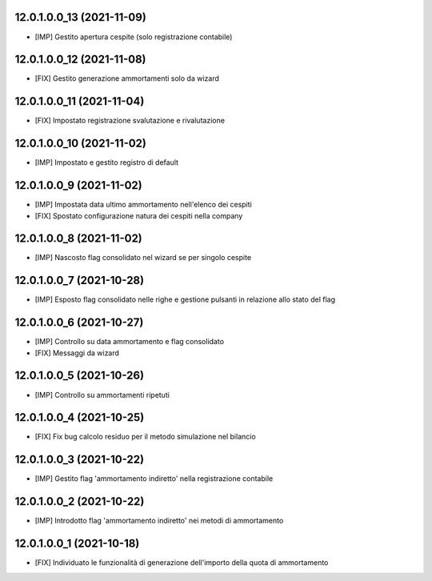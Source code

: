 12.0.1.0.0_13 (2021-11-09)
~~~~~~~~~~~~~~~~~~~~~~~~~

* [IMP] Gestito apertura cespite (solo registrazione contabile)

12.0.1.0.0_12 (2021-11-08)
~~~~~~~~~~~~~~~~~~~~~~~~~

* [FIX] Gestito generazione ammortamenti solo da wizard

12.0.1.0.0_11 (2021-11-04)
~~~~~~~~~~~~~~~~~~~~~~~~~

* [FIX] Impostato registrazione svalutazione e rivalutazione

12.0.1.0.0_10 (2021-11-02)
~~~~~~~~~~~~~~~~~~~~~~~~~

* [IMP] Impostato e gestito registro di default

12.0.1.0.0_9 (2021-11-02)
~~~~~~~~~~~~~~~~~~~~~~~~~

* [IMP] Impostata data ultimo ammortamento nell'elenco dei cespiti
* [FIX] Spostato configurazione natura dei cespiti nella company

12.0.1.0.0_8 (2021-11-02)
~~~~~~~~~~~~~~~~~~~~~~~~~

* [IMP] Nascosto flag consolidato nel wizard se per singolo cespite

12.0.1.0.0_7 (2021-10-28)
~~~~~~~~~~~~~~~~~~~~~~~~~

* [IMP] Esposto flag consolidato nelle righe e gestione pulsanti in relazione allo stato del flag

12.0.1.0.0_6 (2021-10-27)
~~~~~~~~~~~~~~~~~~~~~~~~~

* [IMP] Controllo su data ammortamento e flag consolidato
* [FIX] Messaggi da wizard

12.0.1.0.0_5 (2021-10-26)
~~~~~~~~~~~~~~~~~~~~~~~~~

* [IMP] Controllo su ammortamenti ripetuti

12.0.1.0.0_4 (2021-10-25)
~~~~~~~~~~~~~~~~~~~~~~~~~

* [FIX] Fix bug calcolo residuo per il metodo simulazione nel bilancio

12.0.1.0.0_3 (2021-10-22)
~~~~~~~~~~~~~~~~~~~~~~~~~

* [IMP] Gestito flag 'ammortamento indiretto' nella registrazione contabile

12.0.1.0.0_2 (2021-10-22)
~~~~~~~~~~~~~~~~~~~~~~~~~

* [IMP] Introdotto flag 'ammortamento indiretto' nei metodi di ammortamento

12.0.1.0.0_1 (2021-10-18)
~~~~~~~~~~~~~~~~~~~~~~~~~

* [FIX] Individuato le funzionalità di generazione dell'importo della quota di ammortamento

